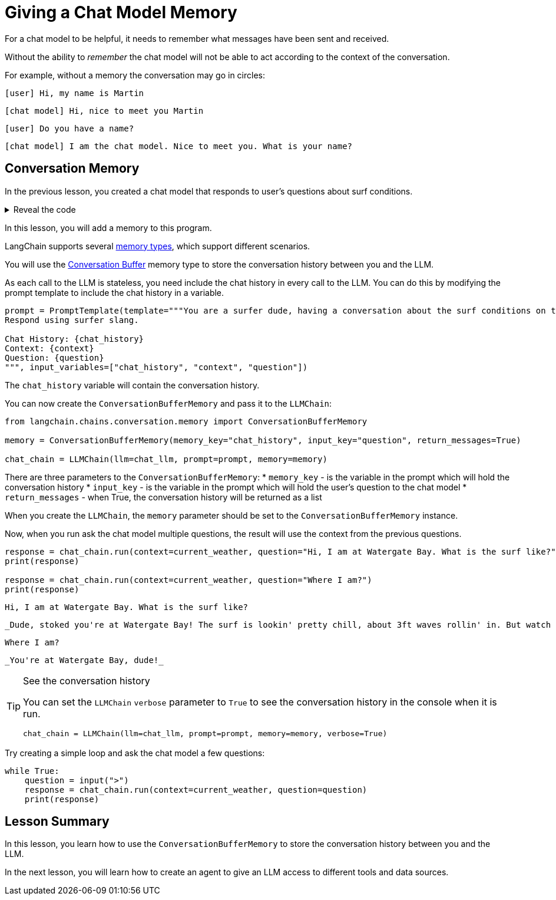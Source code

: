 = Giving a Chat Model Memory

For a chat model to be helpful, it needs to remember what messages have been sent and received.

Without the ability to _remember_ the chat model will not be able to act according to the context of the conversation.

For example, without a memory the conversation may go in circles:

    [user] Hi, my name is Martin

    [chat model] Hi, nice to meet you Martin

    [user] Do you have a name?

    [chat model] I am the chat model. Nice to meet you. What is your name?

== Conversation Memory

In the previous lesson, you created a chat model that responds to user's questions about surf conditions.

[%collapsible]
.Reveal the code
====
[source,python]
----
from langchain.chat_models.openai import ChatOpenAI
from langchain.prompts.prompt import PromptTemplate
from langchain.chains import LLMChain

chat_llm = ChatOpenAI(
    openai_api_key="sk-..."
)

prompt = PromptTemplate(template="""You are a surfer dude, having a conversation about the surf conditions on the beach.
Respond using surfer slang.

Context: {context}
Question: {question}
""", input_variables=["context", "question"])

chat_chain = LLMChain(llm=chat_llm, prompt=prompt)

current_weather = """
    {
        "surf": [
            {"beach": "Fistral", "conditions": "6ft waves and offshore winds"},
            {"beach": "Polzeath", "conditions": "Flat and calm"},
            {"beach": "Watergate Bay", "conditions": "3ft waves and onshore winds"}
        ]
    }"""

response = chat_chain.run(
    context=current_weather,
    question="What is the weather like on Watergate Bay?"
)

print(response)
----
====

In this lesson, you will add a memory to this program.

LangChain supports several link:https://python.langchain.com/docs/modules/memory/[memory types^], which support different scenarios.

You will use the link:https://python.langchain.com/docs/modules/memory/types/buffer[Conversation Buffer] memory type to store the conversation history between you and the LLM.

As each call to the LLM is stateless, you need include the chat history in every call to the LLM. You can do this by modifying the prompt template to include the chat history in a variable.

[source, python]
----
prompt = PromptTemplate(template="""You are a surfer dude, having a conversation about the surf conditions on the beach.
Respond using surfer slang.

Chat History: {chat_history}
Context: {context}
Question: {question}
""", input_variables=["chat_history", "context", "question"])
----

The `chat_history` variable will contain the conversation history.

You can now create the `ConversationBufferMemory` and pass it to the `LLMChain`:

[source, python]
----
from langchain.chains.conversation.memory import ConversationBufferMemory

memory = ConversationBufferMemory(memory_key="chat_history", input_key="question", return_messages=True)

chat_chain = LLMChain(llm=chat_llm, prompt=prompt, memory=memory)
----

There are three parameters to the `ConversationBufferMemory`:
* `memory_key` - is the variable in the prompt which will hold the conversation history
* `input_key` - is the variable in the prompt which will hold the user's question to the chat model
* `return_messages` - when True, the conversation history will be returned as a list

When you create the `LLMChain`, the `memory` parameter should be set to the `ConversationBufferMemory` instance.

Now, when you run ask the chat model multiple questions, the result will use the context from the previous questions.

[source, python]
----
response = chat_chain.run(context=current_weather, question="Hi, I am at Watergate Bay. What is the surf like?")
print(response)

response = chat_chain.run(context=current_weather, question="Where I am?")
print(response)
----

    Hi, I am at Watergate Bay. What is the surf like?

    _Dude, stoked you're at Watergate Bay! The surf is lookin' pretty chill, about 3ft waves rollin' in. But watch out for those onshore winds, they might mess with your flow._

    Where I am?

    _You're at Watergate Bay, dude!_


[TIP]
.See the conversation history
====
You can set the `LLMChain` `verbose` parameter to `True` to see the conversation history in the console when it is run.
[source, python]
----
chat_chain = LLMChain(llm=chat_llm, prompt=prompt, memory=memory, verbose=True)
----
====

Try creating a simple loop and ask the chat model a few questions:

[source, python]
----
while True:
    question = input(">")
    response = chat_chain.run(context=current_weather, question=question)
    print(response)
----


[.summary]
== Lesson Summary

In this lesson, you learn how to use the `ConversationBufferMemory` to store the conversation history between you and the LLM.

In the next lesson, you will learn how to create an agent to give an LLM access to different tools and data sources.
